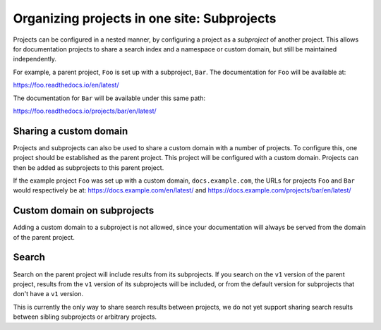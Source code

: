 Organizing projects in one site: Subprojects
============================================

Projects can be configured in a nested manner, by configuring a project as a
*subproject* of another project. This allows for documentation projects to share
a search index and a namespace or custom domain, but still be maintained
independently.

For example, a parent project, ``Foo`` is set up with a subproject, ``Bar``. The
documentation for ``Foo`` will be available at:

https://foo.readthedocs.io/en/latest/

The documentation for ``Bar`` will be available under this same path:

https://foo.readthedocs.io/projects/bar/en/latest/

.. seealso::

   :doc:`/guides/subprojects`


Sharing a custom domain
-----------------------

Projects and subprojects can also be used to share a custom domain with a number
of projects. To configure this, one project should be established as the parent
project. This project will be configured with a custom domain. Projects can then
be added as subprojects to this parent project.

If the example project ``Foo`` was set up with a custom domain,
``docs.example.com``, the URLs for projects ``Foo`` and ``Bar`` would
respectively be at: https://docs.example.com/en/latest/ and
https://docs.example.com/projects/bar/en/latest/

Custom domain on subprojects
----------------------------

Adding a custom domain to a subproject is not allowed,
since your documentation will always be served from
the domain of the parent project.

Search
------

Search on the parent project will include results from its subprojects.
If you search on the ``v1`` version of the parent project,
results from the ``v1`` version of its subprojects will be included,
or from the default version for subprojects that don't have a ``v1`` version.

This is currently the only way to share search results between projects,
we do not yet support sharing search results between sibling subprojects or arbitrary projects.
